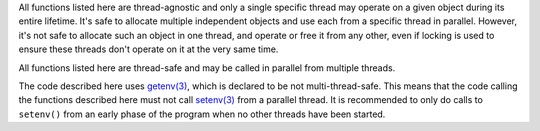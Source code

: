 

All functions listed here are thread-agnostic and only a single specific thread may operate on a
given object during its entire lifetime. It's safe to allocate multiple independent objects and use each from a
specific thread in parallel. However, it's not safe to allocate such an object in one thread, and operate or free it
from any other, even if locking is used to ensure these threads don't operate on it at the very same time.

All functions listed here are thread-safe and may be called in parallel from multiple threads.

The code described here uses
`getenv(3) <https://man7.org/linux/man-pages/man3/getenv.3.html>`_,
which is declared to be not multi-thread-safe. This means that the code calling the functions described
here must not call
`setenv(3) <https://man7.org/linux/man-pages/man3/setenv.3.html>`_
from a parallel thread. It is recommended to only do calls to ``setenv()``
from an early phase of the program when no other threads have been started.


